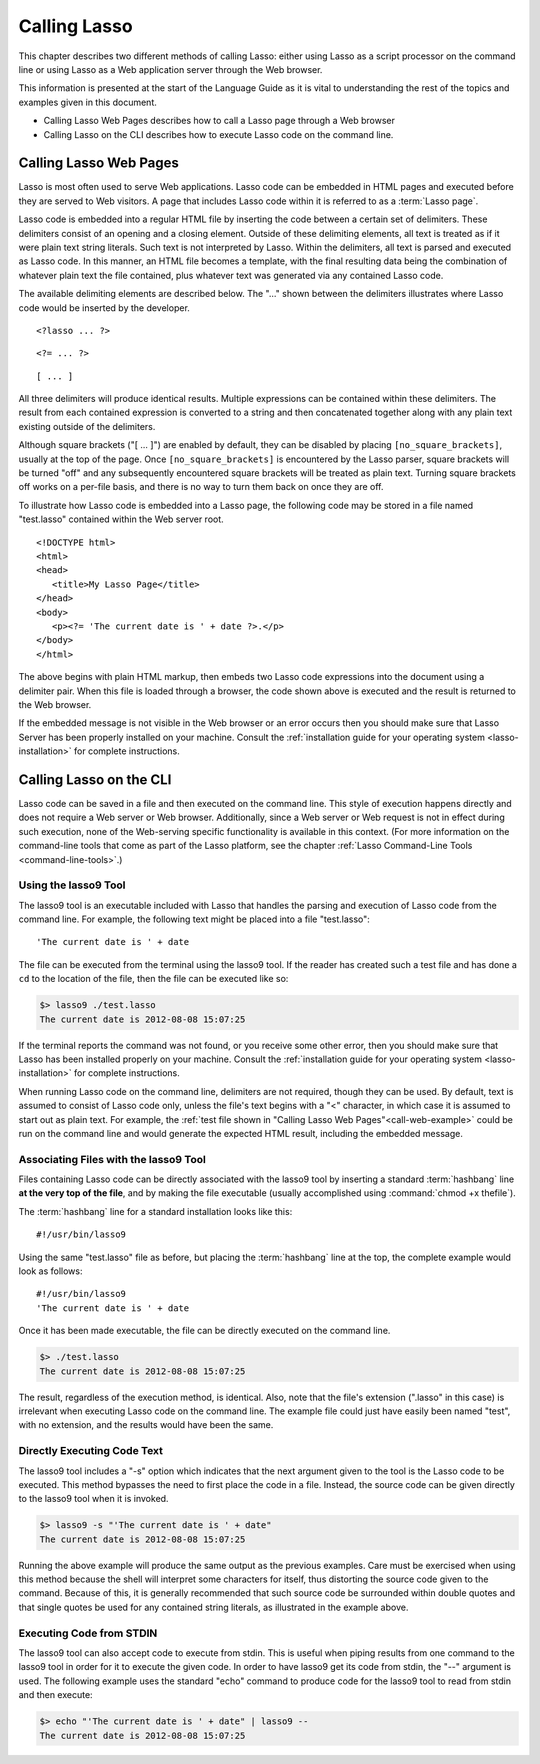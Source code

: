 .. _calling-lasso:
.. http://www.lassosoft.com/Language-Guide-Calling-Lasso

*************
Calling Lasso
*************

This chapter describes two different methods of calling Lasso: either using
Lasso as a script processor on the command line or using Lasso as a Web
application server through the Web browser.

This information is presented at the start of the Language Guide as it is vital
to understanding the rest of the topics and examples given in this document.

-  Calling Lasso Web Pages describes how to call a Lasso page through a Web
   browser
-  Calling Lasso on the CLI describes how to execute Lasso code on the command
   line.


Calling Lasso Web Pages
=======================

Lasso is most often used to serve Web applications. Lasso code can be embedded
in HTML pages and executed before they are served to Web visitors. A page that
includes Lasso code within it is referred to as a :term:`Lasso page`.

Lasso code is embedded into a regular HTML file by inserting the code between a
certain set of delimiters. These delimiters consist of an opening and a closing
element. Outside of these delimiting elements, all text is treated as if it were
plain text string literals. Such text is not interpreted by Lasso. Within the
delimiters, all text is parsed and executed as Lasso code. In this manner, an
HTML file becomes a template, with the final resulting data being the
combination of whatever plain text the file contained, plus whatever text was
generated via any contained Lasso code.

The available delimiting elements are described below. The "..." shown between
the delimiters illustrates where Lasso code would be inserted by the developer.

::

   <?lasso ... ?>

::

   <?= ... ?>

::

   [ ... ]

All three delimiters will produce identical results. Multiple expressions can be
contained within these delimiters. The result from each contained expression is
converted to a string and then concatenated together along with any plain text
existing outside of the delimiters.

Although square brackets ("[ ... ]") are enabled by default, they can be
disabled by placing ``[no_square_brackets]``, usually at the top of the page.
Once ``[no_square_brackets]`` is encountered by the Lasso parser, square
brackets will be turned "off" and any subsequently encountered square brackets
will be treated as plain text. Turning square brackets off works on a per-file
basis, and there is no way to turn them back on once they are off.

To illustrate how Lasso code is embedded into a Lasso page, the following code
may be stored in a file named "test.lasso" contained within the Web server root.

.. _call-web-example:

::

   <!DOCTYPE html>
   <html>
   <head>
      <title>My Lasso Page</title>
   </head>
   <body>
      <p><?= 'The current date is ' + date ?>.</p>
   </body>
   </html>

The above begins with plain HTML markup, then embeds two Lasso code expressions
into the document using a delimiter pair. When this file is loaded through a
browser, the code shown above is executed and the result is returned to the Web
browser.

If the embedded message is not visible in the Web browser or an error occurs
then you should make sure that Lasso Server has been properly installed on your
machine. Consult the :ref:`installation guide for your operating system
<lasso-installation>` for complete instructions.


.. _calling-lasso-cli:

Calling Lasso on the CLI
========================

Lasso code can be saved in a file and then executed on the command line. This
style of execution happens directly and does not require a Web server or Web
browser. Additionally, since a Web server or Web request is not in effect during
such execution, none of the Web-serving specific functionality is available in
this context. (For more information on the command-line tools that come as part
of the Lasso platform, see the chapter :ref:`Lasso Command-Line Tools
<command-line-tools>`.)


Using the lasso9 Tool
---------------------

The lasso9 tool is an executable included with Lasso that handles the parsing
and execution of Lasso code from the command line. For example, the following
text might be placed into a file "test.lasso"::

   'The current date is ' + date

The file can be executed from the terminal using the lasso9 tool. If the reader
has created such a test file and has done a ``cd`` to the location of the file,
then the file can be executed like so:

.. code-block:: none

   $> lasso9 ./test.lasso
   The current date is 2012-08-08 15:07:25

If the terminal reports the command was not found, or you receive some other
error, then you should make sure that Lasso has been installed properly on your
machine. Consult the :ref:`installation guide for your operating system
<lasso-installation>` for complete instructions.

When running Lasso code on the command line, delimiters are not required, though
they can be used. By default, text is assumed to consist of Lasso code only,
unless the file's text begins with a "<" character, in which case it is assumed
to start out as plain text. For example, the :ref:`test file shown in "Calling
Lasso Web Pages"<call-web-example>` could be run on the command line and would
generate the expected HTML result, including the embedded message.


Associating Files with the lasso9 Tool
--------------------------------------

Files containing Lasso code can be directly associated with the lasso9 tool by
inserting a standard :term:`hashbang` line **at the very top of the file**, and
by making the file executable (usually accomplished using :command:`chmod +x
thefile`).

The :term:`hashbang` line for a standard installation looks like this::

   #!/usr/bin/lasso9

Using the same "test.lasso" file as before, but placing the :term:`hashbang`
line at the top, the complete example would look as follows::

   #!/usr/bin/lasso9
   'The current date is ' + date

Once it has been made executable, the file can be directly executed on the
command line.

.. code-block:: none

   $> ./test.lasso
   The current date is 2012-08-08 15:07:25

The result, regardless of the execution method, is identical. Also, note that
the file's extension (".lasso" in this case) is irrelevant when executing Lasso
code on the command line. The example file could just have easily been named
"test", with no extension, and the results would have been the same.


Directly Executing Code Text
----------------------------

The lasso9 tool includes a "-s" option which indicates that the next argument
given to the tool is the Lasso code to be executed. This method bypasses the
need to first place the code in a file. Instead, the source code can be given
directly to the lasso9 tool when it is invoked.

.. code-block:: none

   $> lasso9 -s "'The current date is ' + date"
   The current date is 2012-08-08 15:07:25

Running the above example will produce the same output as the previous examples.
Care must be exercised when using this method because the shell will interpret
some characters for itself, thus distorting the source code given to the
command. Because of this, it is generally recommended that such source code be
surrounded within double quotes and that single quotes be used for any contained
string literals, as illustrated in the example above.


Executing Code from STDIN
-------------------------

The lasso9 tool can also accept code to execute from stdin. This is useful when
piping results from one command to the lasso9 tool in order for it to execute
the given code. In order to have lasso9 get its code from stdin, the "--"
argument is used. The following example uses the standard "echo" command to
produce code for the lasso9 tool to read from stdin and then execute:

.. code-block:: none

   $> echo "'The current date is ' + date" | lasso9 --
   The current date is 2012-08-08 15:07:25
